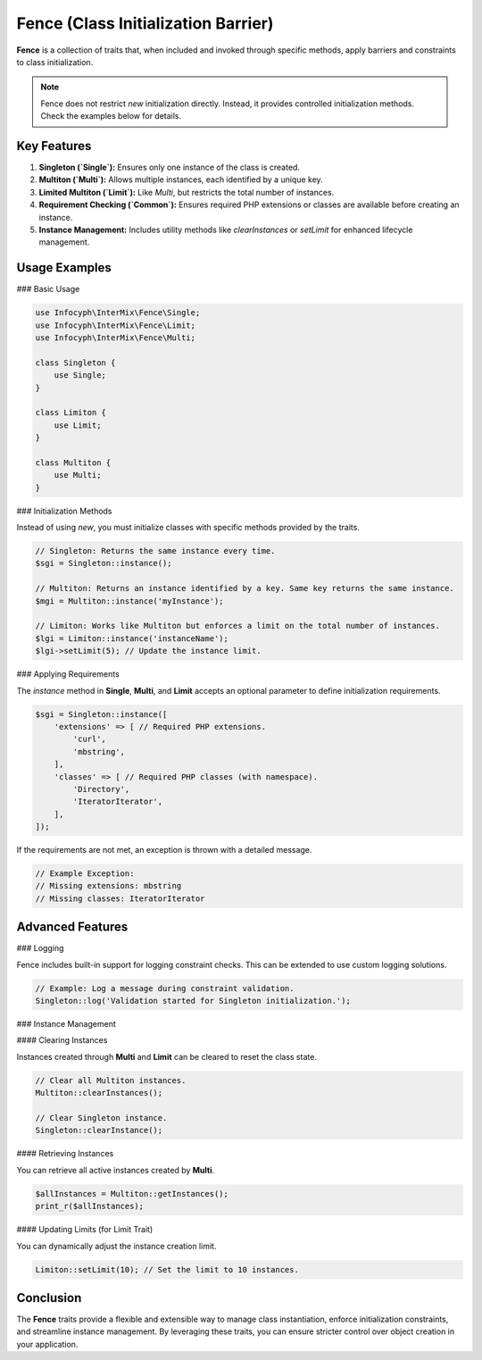 .. _container:

==========================================
Fence (Class Initialization Barrier)
==========================================

**Fence** is a collection of traits that, when included and invoked through specific methods, apply barriers and constraints to class initialization.

.. note::
   Fence does not restrict `new` initialization directly. Instead, it provides controlled initialization methods. Check the examples below for details.

Key Features
------------

1. **Singleton (`Single`):** Ensures only one instance of the class is created.
2. **Multiton (`Multi`):** Allows multiple instances, each identified by a unique key.
3. **Limited Multiton (`Limit`):** Like `Multi`, but restricts the total number of instances.
4. **Requirement Checking (`Common`):** Ensures required PHP extensions or classes are available before creating an instance.
5. **Instance Management:** Includes utility methods like `clearInstances` or `setLimit` for enhanced lifecycle management.

Usage Examples
--------------

### Basic Usage

.. code-block:: php

   use Infocyph\InterMix\Fence\Single;
   use Infocyph\InterMix\Fence\Limit;
   use Infocyph\InterMix\Fence\Multi;

   class Singleton {
       use Single;
   }

   class Limiton {
       use Limit;
   }

   class Multiton {
       use Multi;
   }

### Initialization Methods

Instead of using `new`, you must initialize classes with specific methods provided by the traits.

.. code-block:: php

   // Singleton: Returns the same instance every time.
   $sgi = Singleton::instance();

   // Multiton: Returns an instance identified by a key. Same key returns the same instance.
   $mgi = Multiton::instance('myInstance');

   // Limiton: Works like Multiton but enforces a limit on the total number of instances.
   $lgi = Limiton::instance('instanceName');
   $lgi->setLimit(5); // Update the instance limit.

### Applying Requirements

The `instance` method in **Single**, **Multi**, and **Limit** accepts an optional parameter to define initialization requirements.

.. code-block:: php

   $sgi = Singleton::instance([
       'extensions' => [ // Required PHP extensions.
           'curl',
           'mbstring',
       ],
       'classes' => [ // Required PHP classes (with namespace).
           'Directory',
           'IteratorIterator',
       ],
   ]);

If the requirements are not met, an exception is thrown with a detailed message.

.. code-block:: php

   // Example Exception:
   // Missing extensions: mbstring
   // Missing classes: IteratorIterator

Advanced Features
-----------------

### Logging

Fence includes built-in support for logging constraint checks. This can be extended to use custom logging solutions.

.. code-block:: php

   // Example: Log a message during constraint validation.
   Singleton::log('Validation started for Singleton initialization.');

### Instance Management

#### Clearing Instances

Instances created through **Multi** and **Limit** can be cleared to reset the class state.

.. code-block:: php

   // Clear all Multiton instances.
   Multiton::clearInstances();

   // Clear Singleton instance.
   Singleton::clearInstance();

#### Retrieving Instances

You can retrieve all active instances created by **Multi**.

.. code-block:: php

   $allInstances = Multiton::getInstances();
   print_r($allInstances);

#### Updating Limits (for Limit Trait)

You can dynamically adjust the instance creation limit.

.. code-block:: php

   Limiton::setLimit(10); // Set the limit to 10 instances.

Conclusion
----------

The **Fence** traits provide a flexible and extensible way to manage class instantiation, enforce initialization
constraints, and streamline instance management. By leveraging these traits, you can ensure stricter control over object creation in your application.
